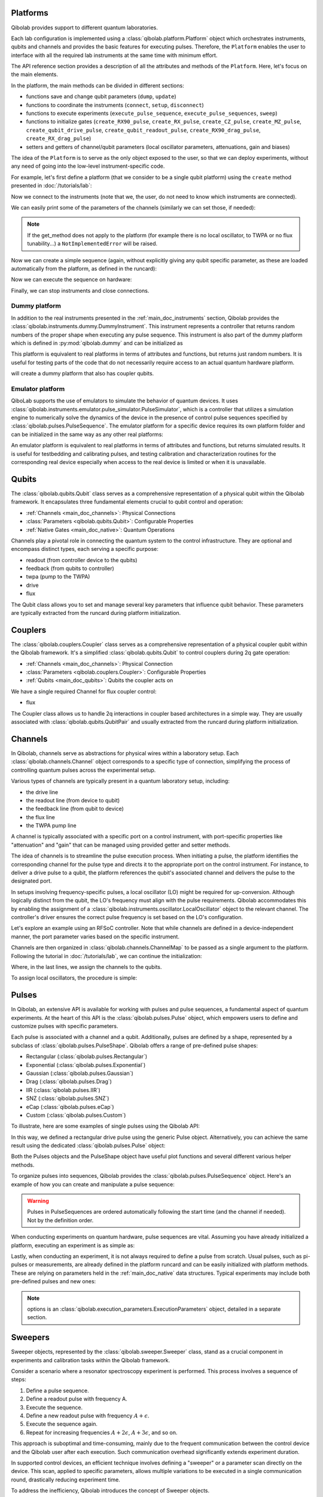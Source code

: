.. _main_doc_platform:

Platforms
---------

Qibolab provides support to different quantum laboratories.

Each lab configuration is implemented using a :class:`qibolab.platform.Platform` object which orchestrates instruments, qubits and channels and provides the basic features for executing pulses.
Therefore, the ``Platform`` enables the user to interface with all
the required lab instruments at the same time with minimum effort.

The API reference section provides a description of all the attributes and methods of the ``Platform``. Here, let's focus on the main elements.

In the platform, the main methods can be divided in different sections:

- functions save and change qubit parameters (``dump``, ``update``)
- functions to coordinate the instruments (``connect``, ``setup``, ``disconnect``)
- functions to execute experiments (``execute_pulse_sequence``, ``execute_pulse_sequences``, ``sweep``)
- functions to initialize gates (``create_RX90_pulse``, ``create_RX_pulse``, ``create_CZ_pulse``, ``create_MZ_pulse``, ``create_qubit_drive_pulse``, ``create_qubit_readout_pulse``, ``create_RX90_drag_pulse``, ``create_RX_drag_pulse``)
- setters and getters of channel/qubit parameters (local oscillator parameters, attenuations, gain and biases)

The idea of the ``Platform`` is to serve as the only object exposed to the user,  so that we can deploy experiments, without any need of going into the low-level instrument-specific code.

For example, let's first define a platform (that we consider to be a single qubit platform) using the ``create`` method presented in :doc:`/tutorials/lab`:

.. testcode::  python

    from qibolab import create_platform

    platform = create_platform("dummy")

Now we connect to the instruments (note that we, the user, do not need to know which instruments are connected).

.. testcode::  python

    platform.connect()

We can easily print some of the parameters of the channels (similarly we can set those, if needed):

.. note::
   If the get_method does not apply to the platform (for example there is no local oscillator, to TWPA or no flux tunability...) a ``NotImplementedError`` will be raised.

.. testcode::  python

    print(f"Drive LO frequency: {platform.qubits[0].drive.lo_frequency}")
    print(f"Readout LO frequency: {platform.qubits[0].readout.lo_frequency}")
    print(f"TWPA LO frequency: {platform.qubits[0].twpa.lo_frequency}")
    print(f"Qubit bias: {platform.qubits[0].flux.offset}")
    print(f"Qubit attenuation: {platform.qubits[0].readout.attenuation}")

.. testoutput:: python
    :hide:

    Drive LO frequency: 0
    Readout LO frequency: 0
    TWPA LO frequency: 1000000000.0
    Qubit bias: 0.0
    Qubit attenuation: 0

Now we can create a simple sequence (again, without explicitly giving any qubit specific parameter, as these are loaded automatically from the platform, as defined in the runcard):

.. testcode::  python

   from qibolab.pulses import PulseSequence

   ps = PulseSequence()
   ps.append(platform.create_RX_pulse(qubit=0, start=0))  # start time is in ns
   ps.append(platform.create_RX_pulse(qubit=0, start=100))
   ps.append(platform.create_MZ_pulse(qubit=0, start=200))

Now we can execute the sequence on hardware:

.. testcode::  python

    from qibolab.execution_parameters import (
        AcquisitionType,
        AveragingMode,
        ExecutionParameters,
    )

    options = ExecutionParameters(
        nshots=1000,
        relaxation_time=10,
        fast_reset=False,
        acquisition_type=AcquisitionType.INTEGRATION,
        averaging_mode=AveragingMode.CYCLIC,
    )
    results = platform.execute_pulse_sequence(ps, options=options)

Finally, we can stop instruments and close connections.

.. testcode::  python

    platform.disconnect()


.. _main_doc_dummy:

Dummy platform
^^^^^^^^^^^^^^

In addition to the real instruments presented in the :ref:`main_doc_instruments` section, Qibolab provides the :class:`qibolab.instruments.dummy.DummyInstrument`.
This instrument represents a controller that returns random numbers of the proper shape when executing any pulse sequence.
This instrument is also part of the dummy platform which is defined in :py:mod:`qibolab.dummy` and can be initialized as

.. testcode::  python

    from qibolab import create_platform

    platform = create_platform("dummy")

This platform is equivalent to real platforms in terms of attributes and functions, but returns just random numbers.
It is useful for testing parts of the code that do not necessarily require access to an actual quantum hardware platform.

.. testcode::  python

    from qibolab import create_platform

    platform = create_platform("dummy_couplers")

will create a dummy platform that also has coupler qubits.


.. _main_doc_emulator:

Emulator platform
^^^^^^^^^^^^^^^^^

QiboLab supports the use of emulators to simulate the behavior of quantum devices. It uses :class:`qibolab.instruments.emulator.pulse_simulator.PulseSimulator`, which is a controller that utilizes a simulation engine to numerically solve the dynamics of the device in the presence of control pulse sequences specified by :class:`qibolab.pulses.PulseSequence`. The emulator platform for a specific device requires its own platform folder and can be initialized in the same way as any other real platforms:

.. testcode:: python_emulator

    import os
    from pathlib import Path

    path_to_emulator_runcard = str(Path.cwd().parent / "tests" / "emulators")

    emulator_runcard_name = "default_q0"

    os.environ["QIBOLAB_PLATFORMS"] = path_to_emulator_runcard  # can also be set beforehand

    from qibolab import create_platform

    platform = create_platform(emulator_runcard_name)

An emulator platform is equivalent to real platforms in terms of attributes and functions, but returns simulated results.
It is useful for testbedding and calibrating pulses, and testing calibration and characterization routines for the corresponding real device especially when access to the real device is limited or when it is unavailable.


.. _main_doc_qubits:

Qubits
------

The :class:`qibolab.qubits.Qubit` class serves as a comprehensive representation of a physical qubit within the Qibolab framework.
It encapsulates three fundamental elements crucial to qubit control and operation:

- :ref:`Channels <main_doc_channels>`: Physical Connections
- :class:`Parameters <qibolab.qubits.Qubit>`: Configurable Properties
- :ref:`Native Gates <main_doc_native>`: Quantum Operations

Channels play a pivotal role in connecting the quantum system to the control infrastructure.
They are optional and encompass distinct types, each serving a specific purpose:

- readout (from controller device to the qubits)
- feedback (from qubits to controller)
- twpa (pump to the TWPA)
- drive
- flux

The Qubit class allows you to set and manage several key parameters that influence qubit behavior.
These parameters are typically extracted from the runcard during platform initialization.

.. _main_doc_couplers:

Couplers
--------

The :class:`qibolab.couplers.Coupler` class serves as a comprehensive representation of a physical coupler qubit within the Qibolab framework.
It's a simplified :class:`qibolab.qubits.Qubit` to control couplers during 2q gate operation:

- :ref:`Channels <main_doc_channels>`: Physical Connection
- :class:`Parameters <qibolab.couplers.Coupler>`: Configurable Properties
- :ref:`Qubits <main_doc_qubits>`: Qubits the coupler acts on

We have a single required Channel for flux coupler control:

- flux

The Coupler class allows us to handle 2q interactions in coupler based architectures
in a simple way. They are usually associated with :class:`qibolab.qubits.QubitPair`
and usually extracted from the runcard during platform initialization.

.. _main_doc_channels:

Channels
--------

In Qibolab, channels serve as abstractions for physical wires within a laboratory setup.
Each :class:`qibolab.channels.Channel` object corresponds to a specific type of connection, simplifying the process of controlling quantum pulses across the experimental setup.

Various types of channels are typically present in a quantum laboratory setup, including:

- the drive line
- the readout line (from device to qubit)
- the feedback line (from qubit to device)
- the flux line
- the TWPA pump line

A channel is typically associated with a specific port on a control instrument, with port-specific properties like "attenuation" and "gain" that can be managed using provided getter and setter methods.

The idea of channels is to streamline the pulse execution process.
When initiating a pulse, the platform identifies the corresponding channel for the pulse type and directs it to the appropriate port on the control instrument.
For instance, to deliver a drive pulse to a qubit, the platform references the qubit's associated channel and delivers the pulse to the designated port.

In setups involving frequency-specific pulses, a local oscillator (LO) might be required for up-conversion.
Although logically distinct from the qubit, the LO's frequency must align with the pulse requirements.
Qibolab accommodates this by enabling the assignment of a :class:`qibolab.instruments.oscillator.LocalOscillator` object to the relevant channel.
The controller's driver ensures the correct pulse frequency is set based on the LO's configuration.

Let's explore an example using an RFSoC controller.
Note that while channels are defined in a device-independent manner, the port parameter varies based on the specific instrument.

.. testcode:: python

    from qibolab.channels import Channel, ChannelMap
    from qibolab.instruments.rfsoc import RFSoC

    controller = RFSoC(name="dummy", address="192.168.0.10", port="6000")
    channel1 = Channel("my_channel_name_1", port=controller.ports(1))
    channel2 = Channel("my_channel_name_2", port=controller.ports(2))
    channel3 = Channel("my_channel_name_3", port=controller.ports(3))

Channels are then organized in :class:`qibolab.channels.ChannelMap` to be passed as a single argument to the platform.
Following the tutorial in :doc:`/tutorials/lab`, we can continue the initialization:

.. testcode:: python

    from pathlib import Path
    from qibolab.serialize import load_qubits, load_runcard

    path = Path.cwd().parent / "src" / "qibolab" / "dummy"

    ch_map = ChannelMap()
    ch_map |= channel1
    ch_map |= channel2
    ch_map |= channel3

    runcard = load_runcard(path)
    qubits, couplers, pairs = load_qubits(runcard)

    qubits[0].drive = channel1
    qubits[0].readout = channel2
    qubits[0].feedback = channel3

Where, in the last lines, we assign the channels to the qubits.

To assign local oscillators, the procedure is simple:

.. testcode:: python

    from qibolab.instruments.erasynth import ERA as LocalOscillator

    LO_ADDRESS = "192.168.0.10"
    local_oscillator = LocalOscillator("NameLO", LO_ADDRESS)
    local_oscillator.frequency = 6e9  # Hz
    local_oscillator.power = 5  # dB
    channel2.local_oscillator = local_oscillator

.. _main_doc_pulses:

Pulses
------

In Qibolab, an extensive API is available for working with pulses and pulse sequences, a fundamental aspect of quantum experiments.
At the heart of this API is the :class:`qibolab.pulses.Pulse` object, which empowers users to define and customize pulses with specific parameters.

Each pulse is associated with a channel and a qubit.
Additionally, pulses are defined by a shape, represented by a subclass of :class:`qibolab.pulses.PulseShape`.
Qibolab offers a range of pre-defined pulse shapes:

- Rectangular (:class:`qibolab.pulses.Rectangular`)
- Exponential (:class:`qibolab.pulses.Exponential`)
- Gaussian (:class:`qibolab.pulses.Gaussian`)
- Drag (:class:`qibolab.pulses.Drag`)
- IIR (:class:`qibolab.pulses.IIR`)
- SNZ (:class:`qibolab.pulses.SNZ`)
- eCap (:class:`qibolab.pulses.eCap`)
- Custom (:class:`qibolab.pulses.Custom`)

To illustrate, here are some examples of single pulses using the Qibolab API:

.. testcode:: python

    from qibolab.pulses import Pulse, Rectangular

    pulse = Pulse(
        start=0,  # Timing, always in nanoseconds (ns)
        duration=40,  # Pulse duration in ns
        amplitude=0.5,  # Amplitude relative to instrument range
        frequency=1e8,  # Frequency in Hz
        relative_phase=0,  # Phase in radians
        shape=Rectangular(),
        channel="channel",
        type="qd",  # Enum type: :class:`qibolab.pulses.PulseType`
        qubit=0,
    )

In this way, we defined a rectangular drive pulse using the generic Pulse object.
Alternatively, you can achieve the same result using the dedicated :class:`qibolab.pulses.Pulse` object:

.. testcode:: python

    from qibolab.pulses import Pulse, Rectangular

    pulse = Pulse(
        start=0,  # timing, in all qibolab, is expressed in ns
        duration=40,
        amplitude=0.5,  # this amplitude is relative to the range of the instrument
        frequency=1e8,  # frequency are in Hz
        relative_phase=0,  # phases are in radians
        shape=Rectangular(),
        channel="channel",
        qubit=0,
    )

Both the Pulses objects and the PulseShape object have useful plot functions and several different various helper methods.

To organize pulses into sequences, Qibolab provides the :class:`qibolab.pulses.PulseSequence` object. Here's an example of how you can create and manipulate a pulse sequence:

.. testcode:: python

    from qibolab.pulses import PulseSequence

    sequence = PulseSequence()

    pulse1 = Pulse(
        start=0,  # timing, in all qibolab, is expressed in ns
        duration=40,
        amplitude=0.5,  # this amplitude is relative to the range of the instrument
        frequency=1e8,  # frequency are in Hz
        relative_phase=0,  # phases are in radians
        shape=Rectangular(),
        channel="channel",
        qubit=0,
    )
    pulse2 = Pulse(
        start=0,  # timing, in all qibolab, is expressed in ns
        duration=40,
        amplitude=0.5,  # this amplitude is relative to the range of the instrument
        frequency=1e8,  # frequency are in Hz
        relative_phase=0,  # phases are in radians
        shape=Rectangular(),
        channel="channel",
        qubit=0,
    )
    pulse3 = Pulse(
        start=0,  # timing, in all qibolab, is expressed in ns
        duration=40,
        amplitude=0.5,  # this amplitude is relative to the range of the instrument
        frequency=1e8,  # frequency are in Hz
        relative_phase=0,  # phases are in radians
        shape=Rectangular(),
        channel="channel",
        qubit=0,
    )
    pulse4 = Pulse(
        start=0,  # timing, in all qibolab, is expressed in ns
        duration=40,
        amplitude=0.5,  # this amplitude is relative to the range of the instrument
        frequency=1e8,  # frequency are in Hz
        relative_phase=0,  # phases are in radians
        shape=Rectangular(),
        channel="channel",
        qubit=0,
    )
    sequence.append(pulse1)
    sequence.append(pulse2)
    sequence.append(pulse3)
    sequence.append(pulse4)

    print(f"Total duration: {sequence.duration}")

    sequence_ch1 = sequence.get_channel_pulses("channel1")  # Selecting pulses on channel 1
    print(f"We have {len(sequence_ch1)} pulses on channel 1.")

.. testoutput:: python
    :hide:

    Total duration: 40
    We have 0 pulses on channel 1.

.. warning::

    Pulses in PulseSequences are ordered automatically following the start time (and the channel if needed). Not by the definition order.

When conducting experiments on quantum hardware, pulse sequences are vital. Assuming you have already initialized a platform, executing an experiment is as simple as:

.. testcode:: python

    result = platform.execute_pulse_sequence(sequence, options=options)

Lastly, when conducting an experiment, it is not always required to define a pulse from scratch.
Usual pulses, such as pi-pulses or measurements, are already defined in the platform runcard and can be easily initialized with platform methods.
These are relying on parameters held in the :ref:`main_doc_native` data structures.
Typical experiments may include both pre-defined pulses and new ones:

.. testcode:: python

    from qibolab.pulses import Rectangular

    sequence = PulseSequence()
    sequence.append(platform.create_RX_pulse(0))
    sequence.append(
        Pulse(
            start=0,
            duration=10,
            amplitude=0.5,
            frequency=2500000000,
            relative_phase=0,
            shape=Rectangular(),
            channel="0",
        )
    )
    sequence.append(platform.create_MZ_pulse(0, start=0))

    results = platform.execute_pulse_sequence(sequence, options=options)

.. note::

   options is an :class:`qibolab.execution_parameters.ExecutionParameters` object, detailed in a separate section.


Sweepers
--------

Sweeper objects, represented by the :class:`qibolab.sweeper.Sweeper` class, stand as a crucial component in experiments and calibration tasks within the Qibolab framework.

Consider a scenario where a resonator spectroscopy experiment is performed. This process involves a sequence of steps:

1. Define a pulse sequence.
2. Define a readout pulse with frequency A.
3. Execute the sequence.
4. Define a new readout pulse with frequency :math:`A + \epsilon`.
5. Execute the sequence again.
6. Repeat for increasing frequencies :math:`A + 2 \epsilon`, :math:`A + 3 \epsilon`, and so on.

This approach is suboptimal and time-consuming, mainly due to the frequent communication between the control device and the Qibolab user after each execution. Such communication overhead significantly extends experiment duration.

In supported control devices, an efficient technique involves defining a "sweeper" or a parameter scan directly on the device. This scan, applied to specific parameters, allows multiple variations to be executed in a single communication round, drastically reducing experiment time.

To address the inefficiency, Qibolab introduces the concept of Sweeper objects.

Sweeper objects in Qibolab are characterized by a :class:`qibolab.sweeper.Parameter`. This parameter, crucial to the sweeping process, can be one of several types:

- Frequency
- Amplitude
- Duration
- Relative_phase
- Start

--

- Attenuation
- Gain
- Bias

The first group includes parameters of the pulses, while the second group include parameters of a different type that, in qibolab, are linked to a qubit object.

To designate the qubit or pulse to which a sweeper is applied, you can utilize the ``pulses`` or ``qubits`` parameter within the Sweeper object.

.. note::

   It is possible to simultaneously execute the same sweeper on different pulses or qubits. The ``pulses`` or ``qubits`` attribute is designed as a list, allowing for this flexibility.

To effectively specify the sweeping behavior, Qibolab provides the ``values`` attribute along with the ``type`` attribute.

The ``values`` attribute comprises an array of numerical values that define the sweeper's progression. To facilitate multi-qubit execution, these numbers can be interpreted in three ways:

- Absolute Values: Represented by `qibolab.sweeper.PulseType.ABSOLUTE`, these values are used directly.
- Relative Values with Offset: Utilizing `qibolab.sweeper.PulseType.OFFSET`, these values are relative to a designated base value, corresponding to the pulse or qubit value.
- Relative Values with Factor: Employing `qibolab.sweeper.PulseType.FACTOR`, these values are scaled by a factor from the base value, akin to a multiplier.

For offset and factor sweepers, the base value is determined by the respective pulse or qubit value.

Let's see some examples.
Consider now a system with three qubits (qubit 0, qubit 1, qubit 2) with resonator frequency at 4 GHz, 5 GHz and 6 GHz.
A tipical resonator spectroscopy experiment could be defined with:

.. testcode:: python

    import numpy as np

    from qibolab.sweeper import Parameter, Sweeper, SweeperType

    sequence = PulseSequence()
    sequence.append(
        platform.create_MZ_pulse(0, start=0)
    )  # readout pulse for qubit 0 at 4 GHz
    sequence.append(
        platform.create_MZ_pulse(1, start=0)
    )  # readout pulse for qubit 1 at 5 GHz
    sequence.append(
        platform.create_MZ_pulse(2, start=0)
    )  # readout pulse for qubit 2 at 6 GHz

    sweeper = Sweeper(
        parameter=Parameter.frequency,
        values=np.arange(-200_000, +200_000, 1),  # define an interval of swept values
        pulses=[sequence[0], sequence[1], sequence[2]],
        type=SweeperType.OFFSET,
    )

    results = platform.sweep(sequence, options, sweeper)

.. note::

   options is an :class:`qibolab.execution_parameters.ExecutionParameters` object, detailed in a separate section.

In this way, we first define a sweeper with an interval of 400 MHz (-200 MHz --- 200 MHz), assigning it to all three readout pulses and setting is as an offset sweeper. The resulting probed frequency will then be:
    - for qubit 0: [3.8 GHz, 4.2 GHz]
    - for qubit 1: [4.8 GHz, 5.2 GHz]
    - for qubit 2: [5.8 GHz, 6.2 GHz]

If we had used the :class:`qibolab.sweeper.SweeperType` absolute, we would have probed for all qubits the same frequencies [-200 MHz, 200 MHz].

.. note::

   The default :class:`qibolab.sweeper.SweeperType` is absolute!

For factor sweepers, usually useful when dealing with amplitudes, the base value is multipled by the values set.

It is possible to define and executes multiple sweepers at the same time.
For example:

.. testcode:: python

    sequence = PulseSequence()

    sequence.append(platform.create_RX_pulse(0))
    sequence.append(platform.create_MZ_pulse(0, start=sequence[0].finish))

    sweeper_freq = Sweeper(
        parameter=Parameter.frequency,
        values=np.arange(-100_000, +100_000, 10_000),
        pulses=[sequence[0]],
        type=SweeperType.OFFSET,
    )
    sweeper_amp = Sweeper(
        parameter=Parameter.amplitude,
        values=np.arange(0, 1.5, 0.1),
        pulses=[sequence[0]],
        type=SweeperType.FACTOR,
    )

    results = platform.sweep(sequence, options, sweeper_freq, sweeper_amp)

Let's say that the RX pulse has, from the runcard, a frequency of 4.5 GHz and an amplitude of 0.3, the parameter space probed will be:

- amplitudes: [0, 0.03, 0.06, 0.09, 0.12, ..., 0.39, 0.42]
- frequencies: [4.4999, 4.49991, 4.49992, ...., 4.50008, 4.50009] (GHz)

.. warning::

   Different control devices may have different limitations on the sweepers.
   It is possible that the sweeper will raise an error, if not supported, or that it will be automatically converted as a list of pulse sequences to perform sequentially.

Execution Parameters
--------------------

In the course of several examples, you've encountered the ``options`` argument in function calls like:

.. testcode:: python

   res = platform.execute_pulse_sequence(sequence, options=options)
   res = platform.sweep(sequence, options=options)

Let's now delve into the details of the ``options`` parameter and understand its components.

The ``options`` parameter, represented by the :class:`qibolab.execution_parameters.ExecutionParameters` class, is a vital element for every hardware execution. It encompasses essential information that tailors the execution to specific requirements:

- ``nshots``: Specifies the number of experiment repetitions.
- ``relaxation_time``: Introduces a wait time between repetitions, measured in nanoseconds (ns).
- ``fast_reset``: Enables or disables fast reset functionality, if supported; raises an error if not supported.
- ``acquisition_type``: Determines the acquisition mode for results.
- ``averaging_mode``: Defines the mode for result averaging.

The first three parameters are straightforward in their purpose. However, let's take a closer look at the last two parameters.

Supported acquisition types, accessible via the :class:`qibolab.execution_parameters.AcquisitionType` enumeration, include:

- Discrimination: Distinguishes states based on acquired voltages.
- Integration: Returns demodulated and integrated waveforms.
- Raw: Offers demodulated, yet unintegrated waveforms.

Supported averaging modes, available through the :class:`qibolab.execution_parameters.AveragingMode` enumeration, consist of:

- Cyclic: Provides averaged results, yielding a single IQ point per measurement.
- Singleshot: Supplies non-averaged results.

.. note::

    Two averaging modes actually exists: cyclic and sequential.
    In sequential mode, a sweeper is executed with the repetition loop nested inside, while cyclic mode places the sweeper as the outermost loop. Cyclic execution generally offers better noise resistance.
    Ideally, use the cyclic mode. However, some devices lack support for it and will automatically convert it to sequential execution.


Results
-------

Within the Qibolab API, a variety of result types are available, contingent upon the chosen acquisition options. These results can be broadly classified into three main categories, based on the AcquisitionType:

- Integrated Results (:class:`qibolab.result.IntegratedResults`)
- Raw Waveform Results (:class:`qibolab.result.RawWaveformResults`)
- Sampled Results (:class:`qibolab.result.SampleResults`)

Furthermore, depending on whether results are averaged or not, they can be presented in an averaged version (as seen in :class:`qibolab.results.AveragedIntegratedResults`).

The result categories align as follows:

- AveragingMode: cyclic or sequential ->
    - AcquisitionType: integration -> :class:`qibolab.results.AveragedIntegratedResults`
    - AcquisitionType: raw -> :class:`qibolab.results.AveragedRawWaveformResults`
    - AcquisitionType: discrimination -> :class:`qibolab.results.AveragedSampleResults`
- AveragingMode: singleshot ->
    - AcquisitionType: integration -> :class:`qibolab.results.IntegratedResults`
    - AcquisitionType: raw -> :class:`qibolab.results.RawWaveformResults`
    - AcquisitionType: discrimination -> :class:`qibolab.results.SampleResults`

Let's now delve into a typical use case for result objects within the qibolab framework:

.. testcode:: python

    drive_pulse_1 = platform.create_MZ_pulse(0, start=0)
    measurement_pulse = platform.create_qubit_readout_pulse(0, start=0)

    sequence = PulseSequence()
    sequence.append(drive_pulse_1)
    sequence.append(measurement_pulse)

    options = ExecutionParameters(
        nshots=1000,
        relaxation_time=10,
        fast_reset=False,
        acquisition_type=AcquisitionType.INTEGRATION,
        averaging_mode=AveragingMode.CYCLIC,
    )

    res = platform.execute_pulse_sequence(sequence, options=options)

The ``res`` object will manifest as a dictionary, mapping the measurement pulse serial to its corresponding results.

The values related to the results will be find in the ``voltages`` attribute for IntegratedResults and RawWaveformResults, while for SampleResults  the values are in ``samples``.

While for execution of sequences the results represent single measurements, but what happens for sweepers?
the results will be upgraded: from values to arrays and from arrays to matrices.

The shape of the values of an integreted acquisition with 2 sweepers will be:

.. testcode:: python

    sweeper1 = Sweeper(
        parameter=Parameter.frequency,
        values=np.arange(-100_000, +100_000, 1),  # define an interval of swept values
        pulses=[sequence[0]],
        type=SweeperType.OFFSET,
    )
    sweeper2 = Sweeper(
        parameter=Parameter.frequency,
        values=np.arange(-200_000, +200_000, 1),  # define an interval of swept values
        pulses=[sequence[0]],
        type=SweeperType.OFFSET,
    )
    shape = (options.nshots, len(sweeper1.values), len(sweeper2.values))

.. _main_doc_compiler:

Transpiler and Compiler
-----------------------

While pulse sequences can be directly deployed using a platform, circuits need to first be transpiled and compiled to the equivalent pulse sequence.
This procedure typically involves the following steps:

1. The circuit needs to respect the chip topology, that is, two-qubit gates can only target qubits that share a physical connection. To satisfy this constraint SWAP gates may need to be added to rearrange the logical qubits.
2. All gates are transpiled to native gates, which represent the universal set of gates that can be implemented (via pulses) in the chip.
3. Native gates are compiled to a pulse sequence.

The transpiler is responsible for steps 1 and 2, while the compiler for step 3 of the list above.
To be executed in Qibolab, a circuit should be already transpiled. It possible to use the transpilers provided by Qibo to do it. For more information, please refer the `examples in the Qibo documentation <https://qibo.science/qibo/stable/code-examples/advancedexamples.html#how-to-modify-the-transpiler>`_.
On the other hand, the compilation process is taken care of automatically by the :class:`qibolab.backends.QibolabBackend`.

Once a circuit has been compiled, it is converted to a :class:`qibolab.pulses.PulseSequence` by the :class:`qibolab.compilers.compiler.Compiler`.
This is a container of rules which define how each native gate can be translated to pulses.
A rule is a Python function that accepts a Qibo gate and a platform object and returns the :class:`qibolab.pulses.PulseSequence` implementing this gate and a dictionary with potential virtual-Z phases that need to be applied in later pulses.
Examples of rules can be found on :py:mod:`qibolab.compilers.default`, which defines the default rules used by Qibolab.

.. note::
   Rules return a :class:`qibolab.pulses.PulseSequence` for each gate, instead of a single pulse, because some gates such as the U3 or two-qubit gates, require more than one pulses to be implemented.

.. _main_doc_native:

Native
------

Each quantum platform supports a specific set of native gates, which are the quantum operations that have been calibrated.
If this set is universal any circuit can be transpiled and compiled to a pulse sequence which is then deployed in the given platform.

:py:mod:`qibolab.native` provides data containers for holding the pulse parameters required for implementing every native gate.
Every :class:`qibolab.qubits.Qubit` object contains a :class:`qibolab.native.SingleQubitNatives` object which holds the parameters of its native single-qubit gates,
while each :class:`qibolab.qubits.QubitPair` objects contains a :class:`qibolab.native.TwoQubitNatives` object which holds the parameters of the native two-qubit gates acting on the pair.

Each native gate is represented by a :class:`qibolab.native.NativePulse` or :class:`qibolab.native.NativeSequence` which contain all the calibrated parameters and can be converted to an actual :class:`qibolab.pulses.PulseSequence` that is then executed in the platform.
Typical single-qubit native gates are the Pauli-X gate, implemented via a pi-pulse which is calibrated using Rabi oscillations and the measurement gate, implemented via a pulse sent in the readout line followed by an acquisition.
For a universal set of single-qubit gates, the RX90 (pi/2-pulse) gate is required, which is implemented by halving the amplitude of the calibrated pi-pulse.
U3, the most general single-qubit gate can be implemented using two RX90 pi-pulses and some virtual Z-phases which are included in the phase of later pulses.

Typical two-qubit native gates are the CZ and iSWAP, with their availability being platform dependent.
These are implemented with a sequence of flux pulses, potentially to multiple qubits, and virtual Z-phases.
Depending on the platform and the quantum chip architecture, two-qubit gates may require pulses acting on qubits that are not targeted by the gate.

.. _main_doc_instruments:

Instruments
-----------

One the key features of qibolab is its support for multiple different instruments.
A list of all the supported instruments follows:

Controllers (subclasses of :class:`qibolab.instruments.abstract.Controller`):
    - Dummy Instrument: :class:`qibolab.instruments.dummy.DummyInstrument`
    - PulseSimulator Instrument: :class:`qibolab.instruments.emulator.pulse_simulator.PulseSimulator`
    - Zurich Instruments: :class:`qibolab.instruments.zhinst.Zurich`
    - Quantum Machines: :class:`qibolab.instruments.qm.controller.QMController`
    - Qblox: :class:`qibolab.instruments.qblox.controller.QbloxCluster`
    - Xilinx RFSoCs: :class:`qibolab.instruments.rfsoc.driver.RFSoC`

Other Instruments (subclasses of :class:`qibolab.instruments.abstract.Instrument`):
    - Erasynth++: :class:`qibolab.instruments.erasynth.ERA`
    - RohseSchwarz SGS100A: :class:`qibolab.instruments.rohde_schwarz.SGS100A`

Instruments all implement a set of methods:

- connect
- setup
- disconnect

While the controllers, the main instruments in a typical setup, add other two methods:

- execute_pulse_sequence
- sweep

Some more detail on the interal functionalities of instruments is given in :doc:`/tutorials/instrument`

The most important instruments are the controller, the following is a table of the current supported (or not supported) features, dev stands for `under development`:

.. csv-table:: Supported features
    :header: "Feature", "RFSoC", "Qblox", "QM", "ZH"
    :widths: 25, 5, 5, 5, 5

    "Arbitrary pulse sequence",     "yes","yes","yes","yes"
    "Arbitrary waveforms",          "yes","yes","yes","yes"
    "Multiplexed readout",          "yes","yes","yes","yes"
    "Hardware classification",      "no","yes","yes","yes"
    "Fast reset",                   "dev","dev","dev","dev"
    "Device simulation",            "no","no","yes","dev"
    "RTS frequency",                "yes","yes","yes","yes"
    "RTS amplitude",                "yes","yes","yes","yes"
    "RTS duration",                 "yes","yes","yes","yes"
    "RTS start",                    "yes","yes","yes","yes"
    "RTS relative phase",           "yes","yes","yes","yes"
    "RTS 2D any combination",       "yes","yes","yes","yes"
    "Sequence unrolling",           "dev","dev","dev","dev"
    "Hardware averaging",           "yes","yes","yes","yes"
    "Singleshot (no averaging)",    "yes","yes","yes","yes"
    "Integrated acquisition",       "yes","yes","yes","yes"
    "Classified acquisition",       "yes","yes","yes","yes"
    "Raw waveform acquisition",     "yes","yes","yes","yes"


Zurich Instruments
^^^^^^^^^^^^^^^^^^

Qibolab has been tested with the following `instrument cluster <https://www.zhinst.com/others/en/instruments/product-finder/type/quantum_computing_systems>`_:

- 1 `SHFQC` (Superconducting Hybrid Frequency Converter)
- 2 `HDAWGs` (High-Density Arbitrary Waveform Generators)
- 1 `PQSC` (Programmable Quantum System Controller)

The integration of Qibolab with the instrument cluster is facilitated through the `LabOneQ <https://github.com/zhinst/laboneq>`_ Python library that handles communication and coordination with the instruments.

Quantum Machines
^^^^^^^^^^^^^^^^

Tested with a cluster of nine `OPX+ <https://www.quantum-machines.co/products/opx/>`_ controllers, using QOP213 and QOP220.

Qibolab is communicating with the instruments using the `QUA <https://docs.quantum-machines.co/0.1/>`_ language, via the ``qm-qua`` and ``qualang-tools`` Python libraries.

Qblox
^^^^^

Supports the following Instruments:

- Cluster
- Cluster QRM-RF
- Cluster QCM-RF
- Cluster QCM

Compatible with qblox-instruments driver 0.9.0 (28/2/2023).

RFSoCs
^^^^^^

Compatible and tested with:

- Xilinx RFSoC4x2
- Xilinx ZCU111
- Xilinx ZCU216

Technically compatible with any board running ``qibosoq``.

Pulse Simulator
^^^^^^^^^^^^^^^

The simulation controller that is used exclusively by the emulator. It serves primarily to implement the device model using the selected quantum dynamics simulation library (engine), as well as translate and communicate between objects from ``qibolab`` and the selected engine.

Available simulation engines:

- ``qutip``

Currently ``AcquisitionType.DISCRIMINATION`` and   ``AcquisitionType.INTEGRATION`` are supported. Note that for ``AcquistionType.INTEGRATION`` samples are projected onto the I component.

Currently does not support:

- Couplers
- Flux pulses

.. admonition:: Qibocal compatibility

    The following protocols are currently compatible with the emulator platform (``default_q0``):

    - `1D Rabi experiments`
    - `Ramsey experiments`
    - `T1`
    - `T2`
    - `T2 echo`
    - `Flipping experiments`
    - `Single Qubit State Tomography`
    - `AllXY`
    - `Standard RB`
